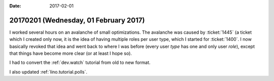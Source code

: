 :date: 2017-02-01

======================================
20170201 (Wednesday, 01 February 2017)
======================================

I worked several hours on an avalanche of small optimizations. The
avalanche was caused by :ticket:`1445` (a ticket which I created only
now, it is the idea of having multiple roles per user type, which I
started for :ticket:`1400`. I now basically revoked that idea and went
back to where I was before (every user *type* has one and only user
*role*), except that things have become more clear (or at least I hope
so).

I had to convert the :ref:`dev.watch` tutorial from old to new format.

I also updated :ref:`lino.tutorial.polls`.
